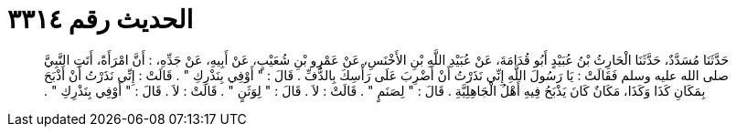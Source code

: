 
= الحديث رقم ٣٣١٤

[quote.hadith]
حَدَّثَنَا مُسَدَّدٌ، حَدَّثَنَا الْحَارِثُ بْنُ عُبَيْدٍ أَبُو قُدَامَةَ، عَنْ عُبَيْدِ اللَّهِ بْنِ الأَخْنَسِ، عَنْ عَمْرِو بْنِ شُعَيْبٍ، عَنْ أَبِيهِ، عَنْ جَدِّهِ، ‏:‏ أَنَّ امْرَأَةً، أَتَتِ النَّبِيَّ صلى الله عليه وسلم فَقَالَتْ ‏:‏ يَا رَسُولَ اللَّهِ إِنِّي نَذَرْتُ أَنْ أَضْرِبَ عَلَى رَأْسِكَ بِالدُّفِّ ‏.‏ قَالَ ‏:‏ ‏"‏ أَوْفِي بِنَذْرِكِ ‏"‏ ‏.‏ قَالَتْ ‏:‏ إِنِّي نَذَرْتُ أَنْ أَذْبَحَ بِمَكَانِ كَذَا وَكَذَا، مَكَانٌ كَانَ يَذْبَحُ فِيهِ أَهْلُ الْجَاهِلِيَّةِ ‏.‏ قَالَ ‏:‏ ‏"‏ لِصَنَمٍ ‏"‏ ‏.‏ قَالَتْ ‏:‏ لاَ ‏.‏ قَالَ ‏:‏ ‏"‏ لِوَثَنٍ ‏"‏ ‏.‏ قَالَتْ ‏:‏ لاَ ‏.‏ قَالَ ‏:‏ ‏"‏ أَوْفِي بِنَذْرِكِ ‏"‏ ‏.‏